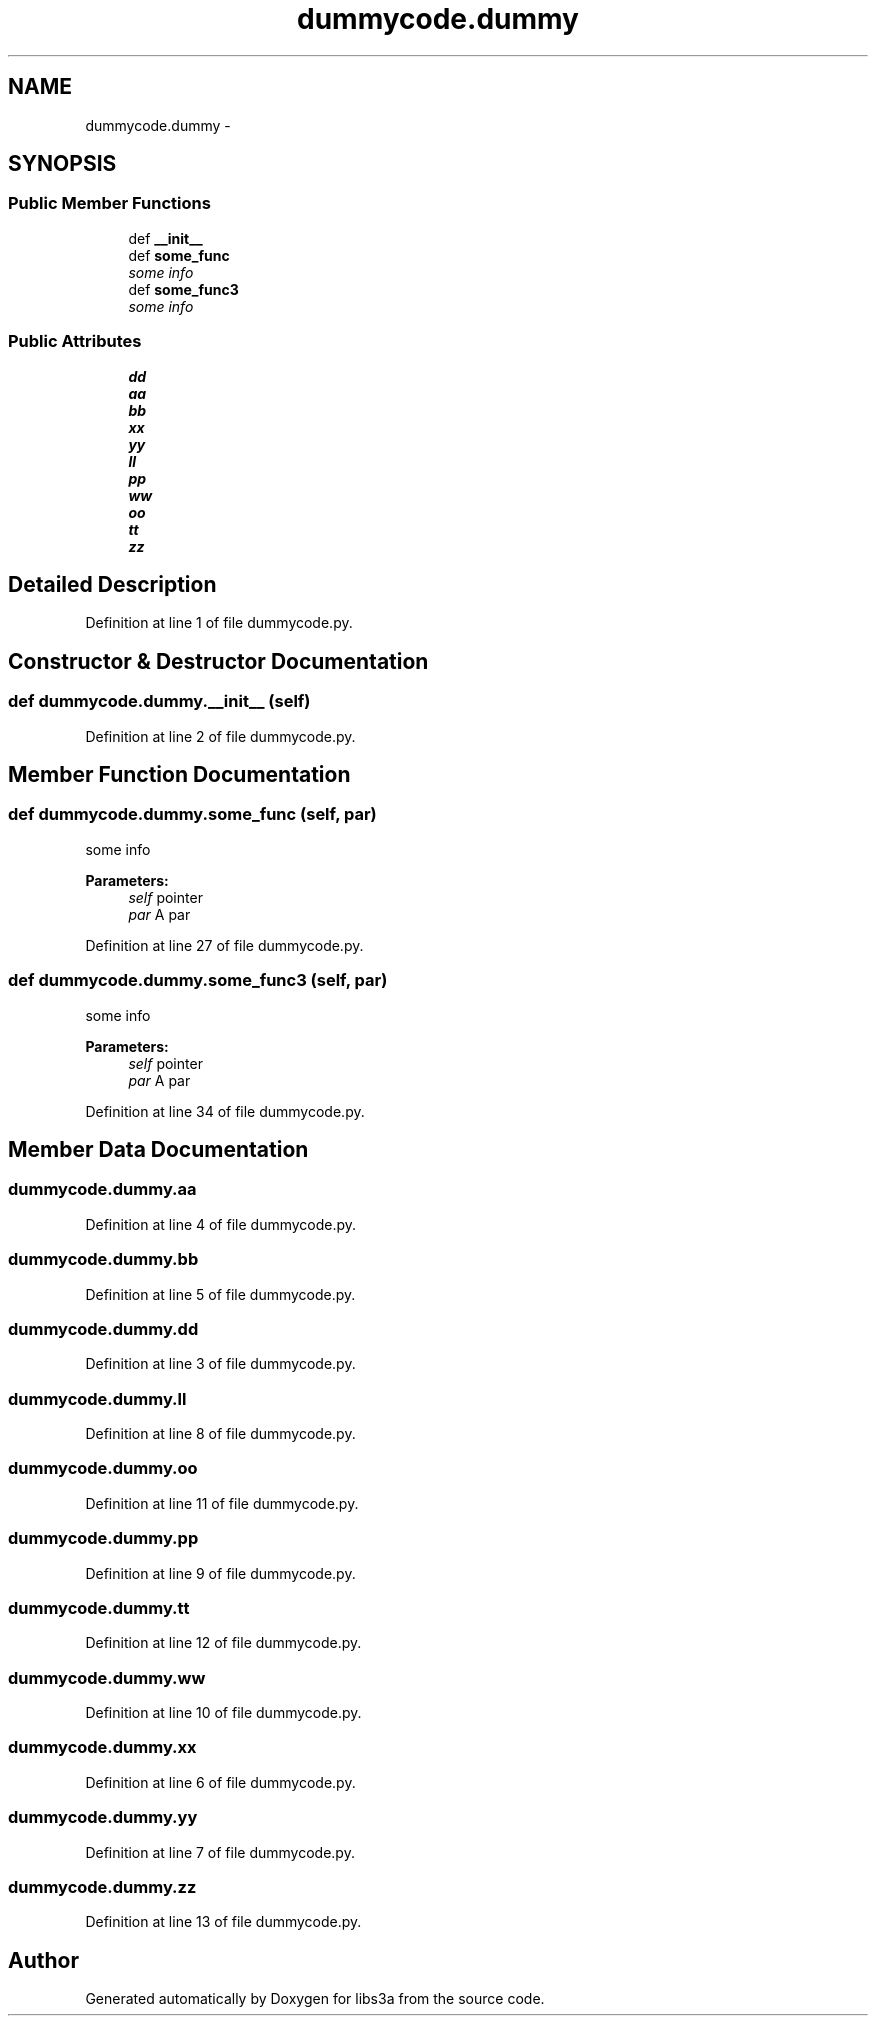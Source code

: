 .TH "dummycode.dummy" 3 "Wed Jan 28 2015" "libs3a" \" -*- nroff -*-
.ad l
.nh
.SH NAME
dummycode.dummy \- 
.SH SYNOPSIS
.br
.PP
.SS "Public Member Functions"

.in +1c
.ti -1c
.RI "def \fB__init__\fP"
.br
.ti -1c
.RI "def \fBsome_func\fP"
.br
.RI "\fIsome info \fP"
.ti -1c
.RI "def \fBsome_func3\fP"
.br
.RI "\fIsome info \fP"
.in -1c
.SS "Public Attributes"

.in +1c
.ti -1c
.RI "\fBdd\fP"
.br
.ti -1c
.RI "\fBaa\fP"
.br
.ti -1c
.RI "\fBbb\fP"
.br
.ti -1c
.RI "\fBxx\fP"
.br
.ti -1c
.RI "\fByy\fP"
.br
.ti -1c
.RI "\fBll\fP"
.br
.ti -1c
.RI "\fBpp\fP"
.br
.ti -1c
.RI "\fBww\fP"
.br
.ti -1c
.RI "\fBoo\fP"
.br
.ti -1c
.RI "\fBtt\fP"
.br
.ti -1c
.RI "\fBzz\fP"
.br
.in -1c
.SH "Detailed Description"
.PP 
Definition at line 1 of file dummycode\&.py\&.
.SH "Constructor & Destructor Documentation"
.PP 
.SS "def dummycode\&.dummy\&.__init__ (self)"

.PP
Definition at line 2 of file dummycode\&.py\&.
.SH "Member Function Documentation"
.PP 
.SS "def dummycode\&.dummy\&.some_func (self, par)"

.PP
some info 
.PP
\fBParameters:\fP
.RS 4
\fIself\fP pointer 
.br
\fIpar\fP A par 
.RE
.PP

.PP
Definition at line 27 of file dummycode\&.py\&.
.SS "def dummycode\&.dummy\&.some_func3 (self, par)"

.PP
some info 
.PP
\fBParameters:\fP
.RS 4
\fIself\fP pointer 
.br
\fIpar\fP A par 
.RE
.PP

.PP
Definition at line 34 of file dummycode\&.py\&.
.SH "Member Data Documentation"
.PP 
.SS "dummycode\&.dummy\&.aa"

.PP
Definition at line 4 of file dummycode\&.py\&.
.SS "dummycode\&.dummy\&.bb"

.PP
Definition at line 5 of file dummycode\&.py\&.
.SS "dummycode\&.dummy\&.dd"

.PP
Definition at line 3 of file dummycode\&.py\&.
.SS "dummycode\&.dummy\&.ll"

.PP
Definition at line 8 of file dummycode\&.py\&.
.SS "dummycode\&.dummy\&.oo"

.PP
Definition at line 11 of file dummycode\&.py\&.
.SS "dummycode\&.dummy\&.pp"

.PP
Definition at line 9 of file dummycode\&.py\&.
.SS "dummycode\&.dummy\&.tt"

.PP
Definition at line 12 of file dummycode\&.py\&.
.SS "dummycode\&.dummy\&.ww"

.PP
Definition at line 10 of file dummycode\&.py\&.
.SS "dummycode\&.dummy\&.xx"

.PP
Definition at line 6 of file dummycode\&.py\&.
.SS "dummycode\&.dummy\&.yy"

.PP
Definition at line 7 of file dummycode\&.py\&.
.SS "dummycode\&.dummy\&.zz"

.PP
Definition at line 13 of file dummycode\&.py\&.

.SH "Author"
.PP 
Generated automatically by Doxygen for libs3a from the source code\&.
